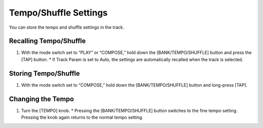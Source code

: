 ======================
Tempo/Shuffle Settings
======================

You can store the tempo and shuffle settings in the track.

Recalling Tempo/Shuffle
-----------------------

1. With the mode switch set to “PLAY” or “COMPOSE,” hold down the [BANK/TEMPO/SHUFFLE] button and press the [TAP] button.
   * If Track Param is set to Auto, the settings are automatically recalled when the track is selected.

Storing Tempo/Shuffle
---------------------

1. With the mode switch set to “COMPOSE,” hold down the [BANK/TEMPO/SHUFFLE] button and long-press [TAP].

Changing the Tempo
------------------

1. Turn the [TEMPO] knob.
   * Pressing the [BANK/TEMPO/SHUFFLE] button switches to the fine tempo setting. Pressing the knob again returns to the normal tempo setting.
